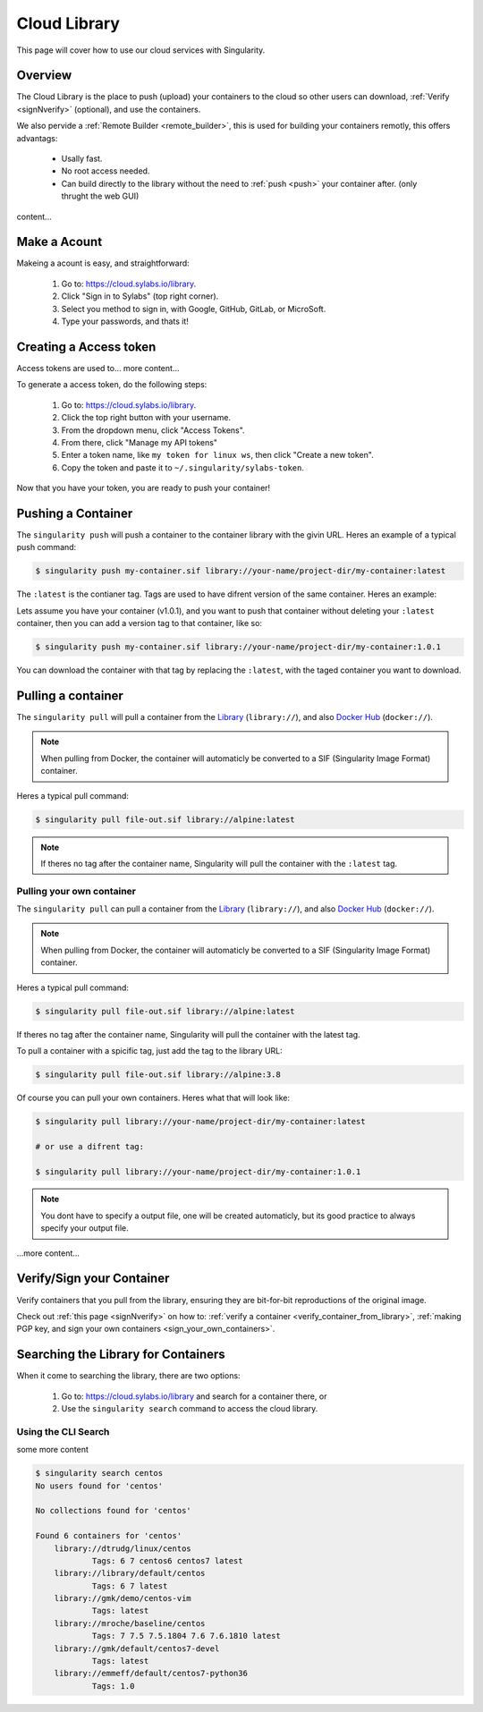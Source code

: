 .. _cloud_library:

Cloud Library
=============

This page will cover how to use our cloud services with Singularity.

--------
Overview
--------

The Cloud Library is the place to push (upload) your containers to the cloud so other users can
download, :ref:`Verify <signNverify>` (optional), and use the containers.

We also pervide a :ref:`Remote Builder <remote_builder>`, this is used for building your containers remotly,
this offers advantags:

 - Usally fast.

 - No root access needed.

 - Can build directly to the library without the need to :ref:`push <push>` your container after. (only thrught the web GUI)

content...

.. _make_a_account:

-------------
Make a Acount
-------------

Makeing a acount is easy, and straightforward:

 1. Go to: https://cloud.sylabs.io/library.
 2. Click "Sign in to Sylabs" (top right corner).
 3. Select you method to sign in, with Google, GitHub, GitLab, or MicroSoft.
 4. Type your passwords, and thats it!


.. _creating_a_access_token:

-----------------------
Creating a Access token
-----------------------

Access tokens are used to... more content...

To generate a access token, do the following steps:

 1. Go to: https://cloud.sylabs.io/library.
 2. Click the top right button with your username.
 3. From the dropdown menu, click "Access Tokens".
 4. From there, click "Manage my API tokens"
 5. Enter a token name, like ``my token for linux ws``, then click "Create a new token".
 6. Copy the token and paste it to ``~/.singularity/sylabs-token``.

Now that you have your token, you are ready to push your container!

.. _push:

-------------------
Pushing a Container
-------------------

The ``singularity push`` will push a container to the container library with the givin URL. Heres an example of a typical push command:

.. code-block:: console

    $ singularity push my-container.sif library://your-name/project-dir/my-container:latest

The ``:latest`` is the contianer tag. Tags are used to have difrent version of the same container. Heres an example:

Lets assume you have your container (v1.0.1), and you want to push that container without deleting your ``:latest`` container, then you can add a version tag to that container, like so:

.. code-block:: console

    $ singularity push my-container.sif library://your-name/project-dir/my-container:1.0.1

You can download the container with that tag by replacing the ``:latest``, with the taged container you want to download.

.. _pull:

-------------------
Pulling a container
-------------------

The ``singularity pull`` will pull a container from the `Library <https://cloud.sylabs.io/library>`_ (``library://``), and also `Docker Hub <https://hub.docker.com/>`_ (``docker://``).

.. note::

    When pulling from Docker, the container will automaticly be converted to a SIF (Singularity Image Format) container.


Heres a typical pull command:

.. code-block:: console

    $ singularity pull file-out.sif library://alpine:latest

.. note::

    If theres no tag after the container name, Singularity will pull the container with the ``:latest`` tag.


Pulling your own container
--------------------------

The ``singularity pull`` can pull a container from the `Library <https://cloud.sylabs.io/library>`_ (``library://``),
and also `Docker Hub <https://hub.docker.com/>`_ (``docker://``).

.. note::

    When pulling from Docker, the container will automaticly be converted to a SIF (Singularity Image Format) container.

Heres a typical pull command:

.. code-block:: console

    $ singularity pull file-out.sif library://alpine:latest

If theres no tag after the container name, Singularity will pull the container with the latest tag.

To pull a container with a spicific tag, just add the tag to the library URL:

.. code-block:: console

    $ singularity pull file-out.sif library://alpine:3.8

Of course you can pull your own containers. Heres what that will look like:

.. code-block:: console

    $ singularity pull library://your-name/project-dir/my-container:latest

    # or use a difrent tag:

    $ singularity pull library://your-name/project-dir/my-container:1.0.1

.. note::

    You dont have to specify a output file, one will be created automaticly, but its good practice to always
    specify your output file.


...more content...

--------------------------
Verify/Sign your Container
--------------------------

Verify containers that you pull from the library, ensuring they are bit-for-bit reproductions of the original image.

Check out :ref:`this page <signNverify>` on how to: :ref:`verify a container <verify_container_from_library>`,
:ref:`making PGP key, and sign your own containers <sign_your_own_containers>`.

.. _search_the_library:

------------------------------------
Searching the Library for Containers
------------------------------------

When it come to searching the library, there are two options:

 1. Go to: https://cloud.sylabs.io/library and search for a container there, or
 2. Use the ``singularity search`` command to access the cloud library.

Using the CLI Search
--------------------

some more content

.. code-block:: console

    $ singularity search centos
    No users found for 'centos'
    
    No collections found for 'centos'
    
    Found 6 containers for 'centos'
    	library://dtrudg/linux/centos
    		Tags: 6 7 centos6 centos7 latest
    	library://library/default/centos
    		Tags: 6 7 latest
    	library://gmk/demo/centos-vim
    		Tags: latest
    	library://mroche/baseline/centos
    		Tags: 7 7.5 7.5.1804 7.6 7.6.1810 latest
    	library://gmk/default/centos7-devel
    		Tags: latest
    	library://emmeff/default/centos7-python36
    		Tags: 1.0


